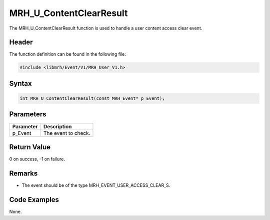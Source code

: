 MRH_U_ContentClearResult
========================
The MRH_U_ContentClearResult function is used to handle a 
user content access clear event.

Header
------
The function definition can be found in the following file:

.. code-block:: c

    #include <libmrh/Event/V1/MRH_User_V1.h>


Syntax
------
.. code-block:: c

    int MRH_U_ContentClearResult(const MRH_Event* p_Event);


Parameters
----------
.. list-table::
    :header-rows: 1

    * - Parameter
      - Description
    * - p_Event
      - The event to check.


Return Value
------------
0 on success, -1 on failure.

Remarks
-------
* The event should be of the type MRH_EVENT_USER_ACCESS_CLEAR_S.

Code Examples
-------------
None.